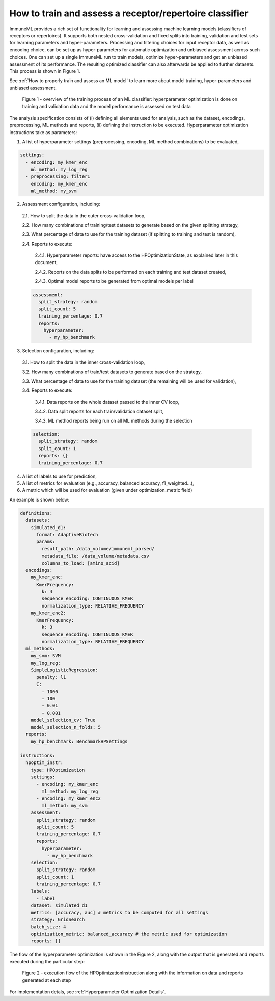 How to train and assess a receptor/repertoire classifier
========================================================

ImmuneML provides a rich set of functionality for learning and assessing machine
learning models (classifiers of receptors or repertoires). It supports both nested
cross-validation and fixed splits into training, validation and test sets for learning
parameters and hyper-parameters. Processing and filtering choices for input receptor data,
as well as encoding choice, can be set up as hyper-parameters for automatic optimization
and unbiased assessment across such choices. One can set up a single ImmuneML run to train
models, optimize hyper-parameters and get an unbiased assessment of its performance.
The resulting optimized classifier can also afterwards be applied to further datasets.
This process is shown in Figure 1.

See :ref:`How to properly train and assess an ML model` to learn more about model training, hyper-parameters and unbiased assessment.

.. figure:: ../_static/images/ml_process_overview.png
  :width: 70%

  Figure 1 - overview of the training process of an ML classifier: hyperparameter
  optimization is done on training and validation data and the model performance is
  assessed on test data

The analysis specification consists of (i) defining all elements used for analysis,
such as the dataset, encodings, preprocessing, ML methods and reports, (ii) defining
the instruction to be executed. Hyperparameter optimization instructions take as parameters:

1. A list of hyperparameter settings (preprocessing, encoding, ML method combinations) to be evaluated,

.. highlight:: yaml
.. code-block:: yaml

  settings:
    - encoding: my_kmer_enc
      ml_method: my_log_reg
    - preprocessing: filter1
      encoding: my_kmer_enc
      ml_method: my_svm

2. Assessment configuration, including:

  2.1. How to split the data in the outer cross-validation loop,

  2.2. How many combinations of training/test datasets to generate based on the given
  splitting strategy,

  2.3. What percentage of data to use for the training dataset (if splitting to training and test is random),

  2.4. Reports to execute:

    2.4.1. Hyperparameter reports: have access to the HPOptimizationState, as explained later in this document,

    2.4.2. Reports on the data splits to be performed on each training and test dataset created,

    2.4.3. Optimal model reports to be generated from optimal models per label

  .. highlight:: yaml
  .. code-block:: yaml

    assessment:
      split_strategy: random
      split_count: 5
      training_percentage: 0.7
      reports:
        hyperparameter:
          - my_hp_benchmark

3. Selection configuration, including:

  3.1. How to split the data in the inner cross-validation loop,

  3.2. How many combinations of train/test datasets to generate based on the strategy,

  3.3. What percentage of data to use for the training dataset (the remaining will be used for validation),

  3.4. Reports to execute:

    3.4.1. Data reports on the whole dataset passed to the inner CV loop,

    3.4.2. Data split reports for each train/validation dataset split,

    3.4.3. ML method reports being run on all ML methods during the selection

  .. highlight:: yaml
  .. code-block:: yaml

    selection:
      split_strategy: random
      split_count: 1
      reports: {}
      training_percentage: 0.7

4. A list of labels to use for prediction,

5. A list of metrics for evaluation (e.g., accuracy, balanced accuracy, f1_weighted…),

6. A metric which will be used for evaluation (given under optimization_metric field)

An example is shown below:

.. highlight:: yaml
.. code-block:: yaml

  definitions:
    datasets:
      simulated_d1:
        format: AdaptiveBiotech
        params:
          result_path: /data_volume/immuneml_parsed/
          metadata_file: /data_volume/metadata.csv
          columns_to_load: [amino_acid]
    encodings:
      my_kmer_enc:
        KmerFrequency:
          k: 4
          sequence_encoding: CONTINUOUS_KMER
          normalization_type: RELATIVE_FREQUENCY
      my_kmer_enc2:
        KmerFrequency:
          k: 3
          sequence_encoding: CONTINUOUS_KMER
          normalization_type: RELATIVE_FREQUENCY
    ml_methods:
      my_svm: SVM
      my_log_reg:
      SimpleLogisticRegression:
        penalty: l1
        C:
          - 1000
          - 100
          - 0.01
          - 0.001
      model_selection_cv: True
      model_selection_n_folds: 5
    reports:
      my_hp_benchmark: BenchmarkHPSettings

  instructions:
    hpoptim_instr:
      type: HPOptimization
      settings:
        - encoding: my_kmer_enc
          ml_method: my_log_reg
        - encoding: my_kmer_enc2
          ml_method: my_svm
      assessment:
        split_strategy: random
        split_count: 5
        training_percentage: 0.7
        reports:
          hyperparameter:
            - my_hp_benchmark
      selection:
        split_strategy: random
        split_count: 1
        training_percentage: 0.7
      labels:
        - label
      dataset: simulated_d1
      metrics: [accuracy, auc] # metrics to be computed for all settings
      strategy: GridSearch
      batch_size: 4
      optimization_metric: balanced_accuracy # the metric used for optimization
      reports: []

The flow of the hyperparameter optimization is shown in the Figure 2, along with the
output that is generated and reports executed during the particular step:

.. figure:: ../_static/images/hp_optmization_with_outputs.png
  :width: 70%

  Figure 2 - execution flow of the HPOptimizationInstruction along with the information on data and reports generated at each step

For implementation detals, see :ref:`Hyperparameter Optimization Details`.